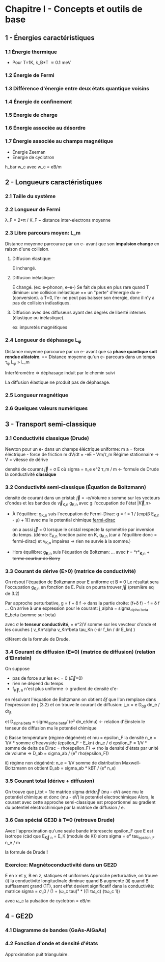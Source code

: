 #+OPTIONS: ^:{}
* Chapitre I - Concepts et outils de base

** 1 - Énergies caractéristiques
*** 1.1 Énergie thermique
- Pour T=1K, k_B*T \approx 0.1 meV

*** 1.2 Énergie de Fermi

*** 1.3 Différence d'énergie entre deux états quantique voisins

*** 1.4 Énergie de confinement

*** 1.5 Énergie de charge

*** 1.6 Énergie associée au désordre

*** 1.7 Énergie associée au champs magnétique
- Énergie Zeeman
- Énergie de cyclotron
h_bar w_c avec w_c = eB/m


** 2 - Longueurs caractéristiques
*** 2.1 Taille du système

*** 2.2 Longueur de Fermi
\lambda_F = 2*\pi / K_F  ~  distance inter-electrons moyenne

*** 2.3 Libre parcours moyen: L_m
Distance moyenne parcourue par un e- avant que son *impulsion change* en raison d'une collision.

**** Diffusion élastique:
E inchangé.

**** Diffusion inélastique:
E changé. (ex: e--phonon, e--e-)
Se fait de plus en plus rare quand T diminue:
     une collision inélastique == un "perte" d'énergie du e- (conversion).
     a T=0, l'e- ne peut pas baisser son énergie, donc il n'y a pas de collision inélastiques.

**** Diffusion avec des diffuseurs ayant des degrés de liberté internes (élastique ou inélastique).
ex: impuretés magnétiques 


*** 2.4 Longueur de déphasage L_{\phi}
Distance moyenne parcourue par un e- avant que sa *phase quantique soit rendue aléatoire*.
== Distance moyenne qu'un e- parcours dans un temps \tau_{\phi}
L_{\phi} > L_m

Interféromètre => déphasage induit par le chemin suivi

La diffusion élastique ne produit pas de déphasage.


*** 2.5 Longueur magnétique


*** 2.6 Quelques valeurs numériques


** 3 - Transport semi-classique
*** 3.1 Conductivité classique (Drude)
Newton pour un e- dans un champs éléctrique uniforme:
m a = force éléctrique - force de friction
m dV/dt = -eE - Vm/\tau_m
Régime stationnaire -> V = vitesse de dérive 

densité de courant \vec{j} = \sigma E
    où sigma = n_e e^2 \tau_m / m  <- formule de Drude
      la conductivité *classique*

*** 3.2 Conductivité semi-classique (Équation de Boltzmann)

densité de courant dans un cristal:
  \vec{j} = -e/Volume x somme sur les vecteurs d'ondes et les bandes
    de \vec{v}_{K,n} g_{K,n}
  avec g l'occupation de l'état |\vec{K},n>

- À l'équilibre: g_{K,n} suis l'occupation de Fermi-Dirac:
    g = f = 1 / [exp(\beta E_{K,n} - \mu) + 1)]
    avec mu le potential chimique
  [[https://www.desmos.com/calculator/mrkwlptxoe][fermi-dirac]]

  on a aussi \vec{j} = 0 lorsque le cristal respecte la symmétrie par inversion
      du temps. (démo: E_{K,n} fonction paire en K,
      g_{K,n} (car à l'équilibre donc = fermi-dirac) et v_{K,n} impaires 
                  -> rien ne survie à la somme.)

- Hors équilibre: g_{*K*,n} suis l'équation de Boltzman:
    ...
    avec *ṙ* = *r*_{*K*,n}  + +terme courbur de Berry+


*** 3.3 Courant de dérive (E>0) (matrice de conductivité)

On résout l'équation de Boltzmann pour E uniforme et B = 0
Le résultat sera l'occupation g_{K,n} en fonction de E.
Puis on pourra trouver \vec{j} (première eq de 3.2)

Par approche perturbative, g = f + \delta f
  -> dans la partie droite: (f+\delta f) - f  = \delta f
...
On arrive à une expression pour le courant:
j_alpha = sigma_{alpha beta} E_beta  (somme sur beta)

avec \sigma le *tenseur conductivité*,
    = e^2/V somme sur les vevcteur d'onde et les couches
        ( v_Kn^alpha v_Kn^beta tau_Kn (-dr f_kn / dr E_kn) )

diférent de la formule de Drude.

*** 3.4 Courant de diffusion (E=0) (matrice de diffusion) (relation d'Einstein)
On suppose
- pas de force sur les e-: \point{\vec{K}} = 0  (\vec{E}=0)
- rien ne dépend du temps
- f_{\vec{K}, n} n'est plus uniforme -> gradient de densité d'e-

en résolvant l'équation de Boltzmann on obtient \delta{f} que l'on remplace
dans l'expression de j (3.2) et on trouve le courant de diffusion:
j_\alpha = e D_{\alpha\beta} dn_e / dr_{\beta}

et D_{alpha beta} = sigma_{alpha beta}/ (e² dn_e/dmu)  <- relation d'Einstein
le tenseur de diffusion
    mu le potentiel chimique

i) Basse température (régime dégénéré) et mu = epsilon_F
       la densité n_e = 1/V * somme d'heavyside (epsilon_F - E_kn)
       dn_e / d epsilon_F = 1/V * somme de delta de Dirac = rho(epsilon_F)
       -> rho la densité d'états par unité de volume
    => D_ab = sigma_ab / (e² rho(epsilon_F))

ii) régime non dégénéré:
    n_e = 1/V somme de distribution Maxwell-Boltzmann
    on obtient D_ab = sigma_ab * kBT / (e² n_e)

*** 3.5 Courant total (dérive + diffusion)
On trouve que j_tot = 1/e matrice sigma dr/dr\vec{r} (mu - eV)
avec mu le potentiel chimique et donc
(mu - eV) le potentiel electrochimique
Alors, le courant avec cette approche semi-classique est proportionnel
au gradient du potentiel electrochimique par la matrice de diffusion / e.

*** 3.6 Cas spécial GE3D à T=0 (retrouve Drude)
Avec l'approximation qu'une seule bande interesecte epsilon_F
que E est isotrope
    (càd que E_{\vec{K} n} = E_K  (module de K))
alors
    sigma = e² tau_{epsilon_F} n_e / m

    la formule de Drude !


*** Exercice: Magnétoconductivité dans un GE2D
E en x et y, B en z, statiques et uniformes
Approche perturbative, on trouve 
(i) la conductivité longitudinale diminue quand B augmente
(ii) quand B suffisament grand (1T), sont effet devient significatif dans
    la conductivité:
    matrice sigma = σ_0 / (1 + (ω_c tau)² * ((1 τω_c)
                                             (τω_c 1))

    avec ω_c la pulsation de cyclotron = eB/m

** 4 - GE2D

*** 4.1 Diagramme de bandes (GaAs-AlGaAs)
    
  
*** 4.2 Fonction d'onde et densité d'états
Approximation puit triangulaire.
    


